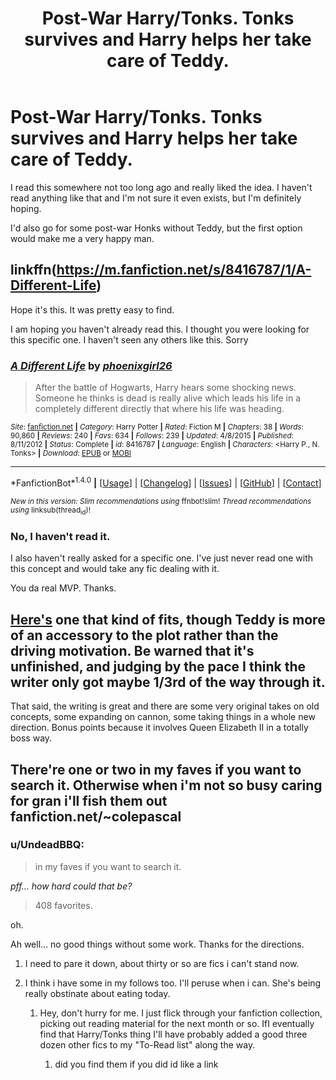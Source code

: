 #+TITLE: Post-War Harry/Tonks. Tonks survives and Harry helps her take care of Teddy.

* Post-War Harry/Tonks. Tonks survives and Harry helps her take care of Teddy.
:PROPERTIES:
:Author: UndeadBBQ
:Score: 5
:DateUnix: 1487709081.0
:DateShort: 2017-Feb-22
:FlairText: Request
:END:
I read this somewhere not too long ago and really liked the idea. I haven't read anything like that and I'm not sure it even exists, but I'm definitely hoping.

I'd also go for some post-war Honks without Teddy, but the first option would make me a very happy man.


** linkffn([[https://m.fanfiction.net/s/8416787/1/A-Different-Life]])

Hope it's this. It was pretty easy to find.

I am hoping you haven't already read this. I thought you were looking for this specific one. I haven't seen any others like this. Sorry
:PROPERTIES:
:Author: ProCaptured
:Score: 2
:DateUnix: 1487710053.0
:DateShort: 2017-Feb-22
:END:

*** [[http://www.fanfiction.net/s/8416787/1/][*/A Different Life/*]] by [[https://www.fanfiction.net/u/4166096/phoenixgirl26][/phoenixgirl26/]]

#+begin_quote
  After the battle of Hogwarts, Harry hears some shocking news. Someone he thinks is dead is really alive which leads his life in a completely different directly that where his life was heading.
#+end_quote

^{/Site/: [[http://www.fanfiction.net/][fanfiction.net]] *|* /Category/: Harry Potter *|* /Rated/: Fiction M *|* /Chapters/: 38 *|* /Words/: 90,860 *|* /Reviews/: 240 *|* /Favs/: 634 *|* /Follows/: 239 *|* /Updated/: 4/8/2015 *|* /Published/: 8/11/2012 *|* /Status/: Complete *|* /id/: 8416787 *|* /Language/: English *|* /Characters/: <Harry P., N. Tonks> *|* /Download/: [[http://www.ff2ebook.com/old/ffn-bot/index.php?id=8416787&source=ff&filetype=epub][EPUB]] or [[http://www.ff2ebook.com/old/ffn-bot/index.php?id=8416787&source=ff&filetype=mobi][MOBI]]}

--------------

*FanfictionBot*^{1.4.0} *|* [[[https://github.com/tusing/reddit-ffn-bot/wiki/Usage][Usage]]] | [[[https://github.com/tusing/reddit-ffn-bot/wiki/Changelog][Changelog]]] | [[[https://github.com/tusing/reddit-ffn-bot/issues/][Issues]]] | [[[https://github.com/tusing/reddit-ffn-bot/][GitHub]]] | [[[https://www.reddit.com/message/compose?to=tusing][Contact]]]

^{/New in this version: Slim recommendations using/ ffnbot!slim! /Thread recommendations using/ linksub(thread_id)!}
:PROPERTIES:
:Author: FanfictionBot
:Score: 1
:DateUnix: 1487710080.0
:DateShort: 2017-Feb-22
:END:


*** No, I haven't read it.

I also haven't really asked for a specific one. I've just never read one with this concept and would take any fic dealing with it.

You da real MVP. Thanks.
:PROPERTIES:
:Author: UndeadBBQ
:Score: 1
:DateUnix: 1487710351.0
:DateShort: 2017-Feb-22
:END:


** [[https://www.fanfiction.net/s/5419713/1/][Here's]] one that kind of fits, though Teddy is more of an accessory to the plot rather than the driving motivation. Be warned that it's unfinished, and judging by the pace I think the writer only got maybe 1/3rd of the way through it.

That said, the writing is great and there are some very original takes on old concepts, some expanding on cannon, some taking things in a whole new direction. Bonus points because it involves Queen Elizabeth II in a totally boss way.
:PROPERTIES:
:Author: Servalpur
:Score: 1
:DateUnix: 1487926954.0
:DateShort: 2017-Feb-24
:END:


** There're one or two in my faves if you want to search it. Otherwise when i'm not so busy caring for gran i'll fish them out fanfiction.net/~colepascal
:PROPERTIES:
:Author: viol8er
:Score: 1
:DateUnix: 1487715876.0
:DateShort: 2017-Feb-22
:END:

*** u/UndeadBBQ:
#+begin_quote
  in my faves if you want to search it.
#+end_quote

/pff... how hard could that be?/

#+begin_quote
  408 favorites.
#+end_quote

oh.

Ah well... no good things without some work. Thanks for the directions.
:PROPERTIES:
:Author: UndeadBBQ
:Score: 3
:DateUnix: 1487717111.0
:DateShort: 2017-Feb-22
:END:

**** I need to pare it down, about thirty or so are fics i can't stand now.
:PROPERTIES:
:Author: viol8er
:Score: 1
:DateUnix: 1487721699.0
:DateShort: 2017-Feb-22
:END:


**** I think i have some in my follows too. I'll peruse when i can. She's being really obstinate about eating today.
:PROPERTIES:
:Author: viol8er
:Score: 0
:DateUnix: 1487721075.0
:DateShort: 2017-Feb-22
:END:

***** Hey, don't hurry for me. I just flick through your fanfiction collection, picking out reading material for the next month or so. IfI eventually find that Harry/Tonks thing I'll have probably added a good three dozen other fics to my "To-Read list" along the way.
:PROPERTIES:
:Author: UndeadBBQ
:Score: 1
:DateUnix: 1487724895.0
:DateShort: 2017-Feb-22
:END:

****** did you find them if you did id like a link
:PROPERTIES:
:Author: ccoottyy123
:Score: 1
:DateUnix: 1487735679.0
:DateShort: 2017-Feb-22
:END:
